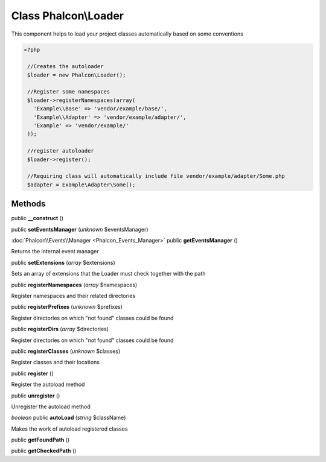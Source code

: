 Class **Phalcon\\Loader**
=========================

This component helps to load your project classes automatically based on some conventions 

.. code-block:: php

    <?php

     //Creates the autoloader
     $loader = new Phalcon\Loader();
    
     //Register some namespaces
     $loader->registerNamespaces(array(
       'Example\\Base' => 'vendor/example/base/',
       'Example\\Adapter' => 'vendor/example/adapter/',
       'Example' => 'vendor/example/'
     ));
    
     //register autoloader
     $loader->register();
    
     //Requiring class will automatically include file vendor/example/adapter/Some.php
     $adapter = Example\Adapter\Some();



Methods
---------

public **__construct** ()

public **setEventsManager** (*unknown* $eventsManager)

:doc:`Phalcon\\Events\\Manager <Phalcon_Events_Manager>` public **getEventsManager** ()

Returns the internal event manager



public **setExtensions** (*array* $extensions)

Sets an array of extensions that the Loader must check together with the path



public **registerNamespaces** (*array* $namespaces)

Register namespaces and their related directories



public **registerPrefixes** (*unknown* $prefixes)

Register directories on which "not found" classes could be found



public **registerDirs** (*array* $directories)

Register directories on which "not found" classes could be found



public **registerClasses** (*unknown* $classes)

Register classes and their locations



public **register** ()

Register the autoload method



public **unregister** ()

Unregister the autoload method



*boolean* public **autoLoad** (*string* $className)

Makes the work of autoload registered classes



public **getFoundPath** ()

public **getCheckedPath** ()


